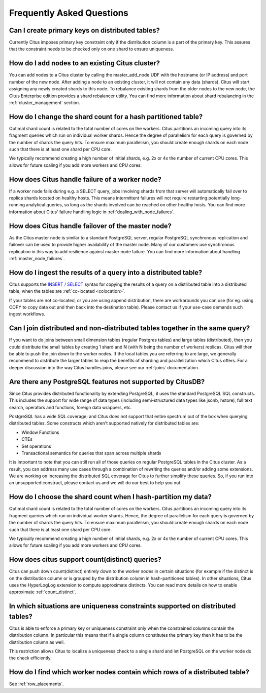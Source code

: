 Frequently Asked Questions
##########################


Can I create primary keys on distributed tables?
------------------------------------------------

Currently Citus imposes primary key constraint only if the distribution column is a part of the primary key. This assures that the constraint needs to be checked only on one shard to ensure uniqueness.

How do I add nodes to an existing Citus cluster?
------------------------------------------------

You can add nodes to a Citus cluster by calling the master_add_node UDF with the hostname (or IP address) and port number of the new node. After adding a node to an existing cluster, it will not contain any data (shards). Citus will start assigning any newly created shards to this node. To rebalance existing shards from the older nodes to the new node, the Citus Enterprise edition provides a shard rebalancer utility. You can find more information about shard rebalancing in the :ref:`cluster_management` section.

How do I change the shard count for a hash partitioned table?
-------------------------------------------------------------

Optimal shard count is related to the total number of cores on the workers. Citus partitions an incoming query into its fragment queries which run on individual worker shards. Hence the degree of parallelism for each query is governed by the number of shards the query hits. To ensure maximum parallelism, you should create enough shards on each node such that there is at least one shard per CPU core.

We typically recommend creating a high number of initial shards, e.g. 2x or 4x the number of current CPU cores. This allows for future scaling if you add more workers and CPU cores.

How does Citus handle failure of a worker node?
-----------------------------------------------

If a worker node fails during e.g. a SELECT query, jobs involving shards from that server will automatically fail over to replica shards located on healthy hosts. This means intermittent failures will not require restarting potentially long-running analytical queries, so long as the shards involved can be reached on other healthy hosts.
You can find more information about Citus' failure handling logic in :ref:`dealing_with_node_failures`.

How does Citus handle failover of the master node?
--------------------------------------------------

As the Citus master node is similar to a standard PostgreSQL server, regular PostgreSQL synchronous replication and failover can be used to provide higher availability of the master node. Many of our customers use synchronous replication in this way to add resilience against master node failure. You can find more information about handling :ref:`master_node_failures`.

How do I ingest the results of a query into a distributed table?
----------------------------------------------------------------

Citus supports the `INSERT / SELECT <https://www.postgresql.org/docs/9.6/static/sql-insert.html>`_ syntax for copying the results of a query on a distributed table into a distributed table, when the tables are :ref:`co-located <colocation>`.

If your tables are not co-located, or you are using append distribution, there
are workarounds you can use (for eg. using COPY to copy data out and then back
into the destination table). Please contact us if your use-case demands such
ingest workflows.

Can I join distributed and non-distributed tables together in the same query?
-----------------------------------------------------------------------------

If you want to do joins between small dimension tables (regular Postgres tables) and large tables (distributed), then you could distribute the small tables by creating 1 shard and N (with N being the number of workers) replicas. Citus will then be able to push the join down to the worker nodes. If the local tables you are referring to are large, we generally recommend to distribute the larger tables to reap the benefits of sharding and parallelization which Citus offers. For a deeper discussion into the way Citus handles joins, please see our :ref:`joins` documentation.

Are there any PostgreSQL features not supported by CitusDB?
-----------------------------------------------------------

Since Citus provides distributed functionality by extending PostgreSQL, it uses the standard PostgreSQL SQL constructs. This includes the support for wide range of data types (including semi-structured data types like jsonb, hstore), full text search, operators and functions, foreign data wrappers, etc.

PostgreSQL has a wide SQL coverage; and Citus does not support that entire spectrum out of the box when querying distributed tables. Some constructs which aren't supported natively for distributed tables are:

* Window Functions
* CTEs
* Set operations
* Transactional semantics for queries that span across multiple shards

It is important to note that you can still run all of those queries on regular PostgreSQL tables in the Citus cluster. As a result, you can address many use cases through a combination of rewriting the queries and/or adding some extensions. We are working on increasing the distributed SQL coverage for Citus to further simplify these queries. So, if you run into an unsupported construct, please contact us and we will do our best to help you out.

How do I choose the shard count when I hash-partition my data?
--------------------------------------------------------------
.. _faq_choose_shard_count:

Optimal shard count is related to the total number of cores on the workers. Citus partitions an incoming query into its fragment queries which run on individual worker shards. Hence, the degree of parallelism for each query is governed by the number of shards the query hits. To ensure maximum parallelism, you should create enough shards on each node such that there is at least one shard per CPU core.

We typically recommend creating a high number of initial shards, e.g. 2x or 4x the number of current CPU cores. This allows for future scaling if you add more workers and CPU cores.

How does citus support count(distinct) queries?
-----------------------------------------------

Citus can push down count(distinct) entirely down to the worker nodes in certain situations (for example if the distinct is on the distribution column or is grouped by the distribution column in hash-partitioned tables). In other situations, Citus uses the HyperLogLog extension to compute approximate distincts. You can read more details on how to enable approximate :ref:`count_distinct`.

In which situations are uniqueness constraints supported on distributed tables?
-------------------------------------------------------------------------------

Citus is able to enforce a primary key or uniqueness constraint only when the constrained columns contain the distribution column. In particular this means that if a single column constitutes the primary key then it has to be the distribution column as well.

This restriction allows Citus to localize a uniqueness check to a single shard and let PostgreSQL on the worker node do the check efficiently.

How do I find which worker nodes contain which rows of a distributed table?
---------------------------------------------------------------------------

See :ref:`row_placements`.
